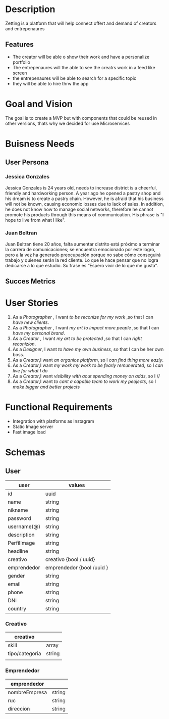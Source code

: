 #+TITLE Zetting

* Description

Zetting is a platform that will help connect offert and demand of creators and entrepenaures

** Features
- The creator will be able o show their work and have a personalize portfolio
- The entrepenaures will the able to see the creatrs work in a feed like screen
- the entrepenaures will be able to search for a specific topic
- they will be able to hire thrw the app


* Goal and Vision

The goal is to create a MVP but with components that could be reused in other versions, thats why we decided for use Microservices


* Buisness Needs
** User Persona

*** Jessica Gonzales
Jessica Gonzales is 24 years old, needs to increase district is a cheerful, friendly and hardworking person. A year ago he opened a pastry shop and his dream is to create a pastry chain. However, he is afraid that his business will not be known, causing economic losses due to lack of sales. In addition, he does not know how to manage social networks, therefore he cannot promote his products through this means of communication. His phrase is "I hope to live from what I like".

*** Juan Beltran
Juan Beltran tiene 20 años, falta aumentar distrito está próximo a terminar la carrera de comunicaciones; se encuentra emocionado por este logro, pero a la vez ha generado preocupación porque no sabe cómo conseguirá trabajo y quienes serán la red cliente. Lo que le hace pensar que no logra dedicarse a lo que estudio. Su frase es “Espero vivir de lo que me gusta”.


** Succes Metrics


* User Stories


1) As a /Photographer/ , I want /to be reconize for my work/ ,so that I can /have new clients/.
2) As a /Photographer/ , I want /my art to impact more people/ ,so that I can /have my personal brand/.
3) As a /Creator/ , I want /my art to be protected/ ,so that I can /right reconizion/.
4) As a /Designer/, I want /to have my own business/, so that I can be her own boss.
5) As a /Creator/,I want /an organice platform/, so I /can find thing more eazly/.
6) As a /Creator/,I want /my work my work to be fearly remunerated/, so I /can live for what I do/
7) As a /Creator/,I want /visibility with aout spending money on adds/, so I //
8) As a /Creator/,I want /to cant a capable team to work my peojects/, so I /make bigger and better projects/



* Functional Requirements

- Integration with platforms as Instagram
- Static Image server
- Fast image load




* Schemas

** User

| user        | values                    |
|-------------+---------------------------|
| id          | uuid                      |
| name        | string                    |
| nikname     | string                    |
| password    | string                    |
| username(@) | string                    |
| description | string                    |
| PerfilImage | string                    |
| headline    | string                    |
| creativo    | creativo {bool / uuid}    |
| emprendedor | emprendedor {bool /uuid } |
| gender      | string                    |
| email       | string                    |
| phone       | string                    |
| DNI         | string                    |
| country     | string                    |


*** Creativo

| creativo       |        |
|----------------+--------|
| skill          | array  |
| tipo/categoria | string |
|                |        |



*** Emprendedor

| emprendedor   |        |
|---------------+--------|
| nombreEmpresa | string |
| ruc           | string |
| direccion     | string |
